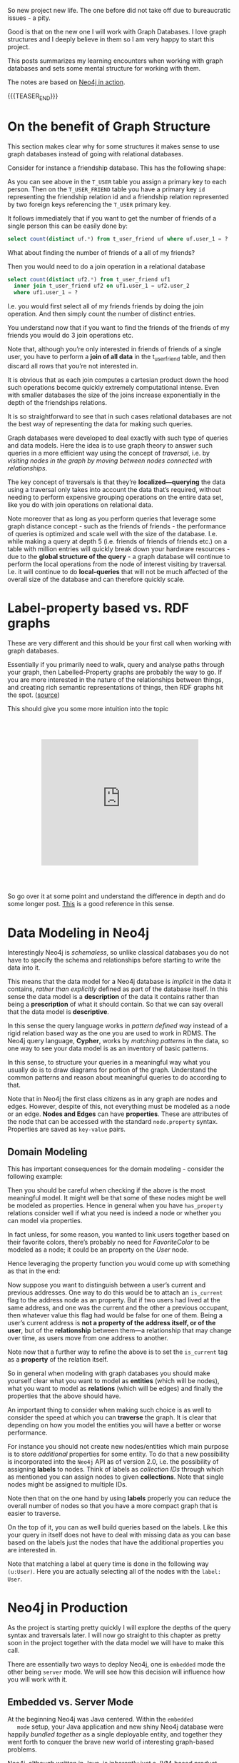 #+BEGIN_COMMENT
.. title: Neo4j
.. slug: neo4j
.. date: 2021-03-17 15:27:09 UTC+01:00
.. tags: 
.. category: 
.. link: 
.. description: 
.. type: text

#+END_COMMENT

So new project new life. The one before did not take off due to
bureaucratic issues - a pity.

Good is that on the new one I will work with Graph Databases. I love
graph structures and I deeply believe in them so I am very happy to
start this project.

This posts summarizes my learning encounters when working with graph
databases and sets some mental structure for working with them.

The notes are based on [[https://neo4j.com/books/neo4j-in-action-book/][Neo4j in action]].

#+begin_export html
<style>
img {
display: block;
margin-top: 60px;
margin-bottom: 60px;
margin-left: auto;
margin-right: auto;
width: 70%;
height: 100%;
class: center;
}

.container {
  position: relative;
  left: 15%;
  margin-top: 60px;
  margin-bottom: 60px;
  width: 70%;
  overflow: hidden;
  padding-top: 56.25%; /* 16:9 Aspect Ratio */
  display:block;
  overflow-y: hidden;
}

.responsive-iframe {
  position: absolute;
  top: 0;
  left: 0;
  bottom: 0;
  right: 0;
  width: 100%;
  height: 100%;
  border: none;
  display:block;
  overflow-y: hidden;
}
</style>
#+end_export

{{{TEASER_END}}}

* On the benefit of Graph Structure

  This section makes clear why for some structures it makes sense to
  use graph databases instead of going with relational databases.

  Consider for instance a friendship database. This has the following
  shape:

#+begin_export html
 <img src="../../images/Bildschirmfoto_2021-03-18_um_10.17.51.png" class="center">
#+end_export

  As you can see above in the =T_USER= table you assign a primary key
  to each person. Then on the =T_USER_FRIEND= table you have a primary
  key =id= representing the friendship relation id and a friendship
  relation represented by two foreign keys referencing the =T_USER=
  primary key.

  It follows immediately that if you want to get the number of friends
  of a single person this can be easily done by:

  #+begin_src sql
  select count(distinct uf.*) from t_user_friend uf where uf.user_1 = ?
  #+end_src

  What about finding the number of friends of a all of my friends?

  Then you would need to do a join operation in a relational database

  #+begin_src sql
select count(distinct uf2.*) from t_user_friend uf1
  inner join t_user_friend uf2 on uf1.user_1 = uf2.user_2
  where uf1.user_1 = ?
  #+end_src

  I.e. you would first select all of my friends friends by doing the
  join operation. And then simply count the number of distinct
  entries.

  You understand now that if you want to find the friends of the
  friends of my friends you would do 3 join operations etc.

  Note that, although you’re only interested in friends of friends of
  a single user, you have to perform a *join of all data* in the
  t_user_friend table, and then discard all rows that you’re not
  interested in.

  It is obvious that as each join computes a cartesian product down
  the hood such operations become quickly extremely computational
  intense. Even with smaller databases the size of the joins increase
  exponentially in the depth of the friendships relations.

  It is so straightforward to see that in such cases relational
  databases are not the best way of representing the data for making
  such queries.

  Graph databases were developed to deal exactly with such type of
  queries and data models. Here the idea is to use graph theory to
  answer such queries in a more efficient way using the concept of
  /traversal/, i.e. by /visiting nodes in the graph by moving between
  nodes connected with relationships/.

  The key concept of traversals is that they’re *localized—querying*
  the data using a traversal only takes into account the data that’s
  required, without needing to perform expensive grouping operations
  on the entire data set, like you do with join operations on
  relational data.

  Note moreover that as long as you perform queries that leverage some
  graph distance concept - such as the friends of friends - the
  performance of queries is optimized and scale well with the size of
  the database. I.e. while making a query at depth 5 (i.e. friends of
  friends of friends etc.) on a table with million entries will
  quickly break down your hardware resources - due to the *global
  structure of the query* - a graph database will continue to perform
  the local operations from the node of interest visiting by
  traversal. I.e. it will continue to do *local-queries* that will not
  be much affected of the overall size of the database and can
  therefore quickly scale.

  
* Label-property based vs. RDF graphs

  These are very different and this should be your first call when
  working with graph databases.

  Essentially if you primarily need to walk, query and analyse paths
  through your graph, then Labelled-Property graphs are probably the
  way to go. If you are more interested in the nature of the
  relationships between things, and creating rich semantic
  representations of things, then RDF graphs hit the spot. ([[https://datalanguage.com/blog/graphql-and-graph-databases][source]])

  This should give you some more intuition into the topic

  #+begin_export html
   <div class="container"> 
     <iframe class="responsive-iframe" src="https://www.youtube.com/embed/t1Mn178sEYg" frameborder="0" allowfullscreen;> </iframe>
   </div>
  #+end_export

  So go over it at some point and understand the difference in depth
  and do some longer post. [[https://neo4j.com/blog/rdf-triple-store-vs-labeled-property-graph-difference/][This]] is a good reference in this sense.
    
* Data Modeling in Neo4j

  Interestingly Neo4j is /schemaless/, so unlike classical databases
  you do not have to specify the schema and relationships before
  starting to write the data into it.

  This means that the data model for a Neo4j database is /implicit/ in
  the data it contains, /rather than explicitly/ defined as part of the
  database itself. In this sense the data model is a *description* of
  the data it contains rather than being a *prescription* of what it
  should contain. So that we can say overall that the data model is
  *descriptive*.

  In this sense the query language works in /pattern defined way/
  instead of a rigid relation based way as the one you are used to
  work in RDMS. The Neo4j query language, *Cypher*, works by /matching
  patterns/ in the data, so one way to see your data model is as an
  inventory of basic patterns.

  In this sense, to structure your queries in a meaningful way what
  you usually do is to draw diagrams for portion of the
  graph. Understand the common patterns and reason about meaningful
  queries to do according to that.

  Note that in Neo4j the first class citizens as in any graph are
  nodes and edges. However, despite of this, not everything must be
  modeled as a node or an edge. *Nodes and Edges* can have
  *properties*. These are attributes of the node that can be accessed
  with the standard =node.property= syntax. Properties are saved as
  =key-value= pairs.  
  
** Domain Modeling

   This has important consequences for the domain modeling - consider
   the following example:

 #+begin_export html
  <img src="../../images/Bildschirmfoto_2021-03-17_um_16.39.08.png" class="center">
 #+end_export

   Then you should be careful when checking if the above is the most
   meaningful model. It might well be that some of these nodes might be
   well be modeled as properties. Hence in general when you have
   =has_property= relations consider well if what you need is indeed a
   node or whether you can model via properties.

   In fact unless, for some reason, you wanted to link users together
   based on their favorite colors, there’s probably no need for
   /FavoriteColor/ to be modeled as a node; it could be an property on
   the /User/ node.
  
   Hence leveraging the property function you would come up with
   something as that in the end:

 #+begin_export html
  <img src="../../images/Bildschirmfoto_2021-03-17_um_16.44.12.png" class="center" style = "width: 30% !important;">
 #+end_export

   Now suppose you want to distinguish between a user’s current and
   previous addresses. One way to do this would be to attach an
   =is_current= flag to the address node as an property. But if two
   users had lived at the same address, and one was the current and the
   other a previous occupant, then whatever value this flag had would
   be false for one of them. Being a user’s current address is *not a
   property of the address itself, or of the user*, but of the
   *relationship* between them—a relationship that may change over time,
   as users move from one address to another.

 #+begin_export html
  <img src="../../images/Bildschirmfoto_2021-03-17_um_16.47.46.png" class="center">
 #+end_export

   Note now that a further way to refine the above is to set the
   =is_current= tag as a *property* of the relation itself.
  
 #+begin_export html
  <img src="../../images/Bildschirmfoto_2021-03-17_um_16.53.14.png" class="center">
 #+end_export

   So in general when modeling with graph databases you should make
   yourself clear what you want to model as *entities* (which will be
   nodes), what you want to model as *relations* (which will be edges)
   and finally the properties that the above should have.

   An important thing to consider when making such choice is as well
   to consider the speed at which you can *traverse* the graph. It is
   clear that depending on how you model the entities you will have a
   better or worse performance.

   For instance you should not create new nodes/entities which main
   purpose is to store /additional/ properties for some entity. To do
   that a new possibility is incorporated into the =Neo4j= API as of
   version 2.0, i.e. the possibility of assigning *labels* to
   nodes. Think of labels as /collection IDs/ through which as
   mentioned you can assign nodes to given *collections*. Note that
   single nodes might be assigned to multiple IDs.

   Note then that on the one hand by using *labels* properly you can
   reduce the overall number of nodes so that you have a more compact
   graph that is easier to traverse.

   On the top of it, you can as well build queries based on the
   labels. Like this your query in itself does not have to deal with
   missing data as you can base based on the labels just the nodes
   that have the additional properties you are interested in.

   Note that matching a label at query time is done in the following
   way ~(u:User)~. Here you are actually selecting all of the nodes
   with the =label: User=.


* Neo4j in Production

  As the project is starting pretty quickly I will explore the depths
  of the query syntax and traversals later. I will now go straight to
  this chapter as pretty soon in the project together with the data
  model we will have to make this call.

  There are essentially two ways to deploy Neo4j, one is =embedded= mode the other
  being =server= mode. We will see how this decision will influence
  how you will work with it.

  
** Embedded vs. Server Mode

   At the beginning Neo4j was Java centered. Within the =embedded
   mode= setup, your Java application and new shiny Neo4j database
   were happily /bundled together/ as a single deployable entity, and
   together they went forth to conquer the brave new world of
   interesting graph-based problems.

   Neo4j, although written in Java, is inherently just a JVM-based
   product. This means that, theoretically, any JVM-based language
   (provided the appropriate libraries or bindings can be found or
   written) can also make use of the Neo4j database. Thus, Neo4j’s
   reach naturally began to extend to other JVM-based languages.

   But it was the need to operate in more network-friendly
   architectures and to support other non-JVM clients that were the
   primary drivers behind the introduction of the =server mode=.

   *With =server mode=, the Neo4j database runs in its own process, with
   clients talking to it via its dedicated HTTP-based REST API.* So if
   you want to go Pythonic go with server mode.

   Such that in general the ecosystem of =Neo4j= would look as
   follows:
   
#+begin_export html
 <img src="../../images/Bildschirmfoto_2021-03-18_um_11.38.14.png" class="center">
#+end_export

   Note that as usual, with the inherent network latency introduced in
   the server mode, performance is naturally not going to be as good
   as accessing the database using native code directly. To add more
   flexibility to the server offering, server plugins and unmanaged
   extensions. At the moment I do not think that performance is key
   plus to get up and running with Java is not a question to this
   stage and will skip it for now and stay in my Pythonic world.       
   
** Server Mode

   Unlike embedded mode, running Neo4j in server mode involves having
   all the classes and logic to access and process interactions with
   the Neo4j database contained within its own dedicated process,
   /completely separate from any clients wishing to use it/.

   In order to interact with the server process there is a well-defined, yet extensible,
   HTTP-based REST API.

   The general structure of running Neo4j in server mode is the
   following:
   
#+begin_export html
 <img src="../../images/Bildschirmfoto_2021-03-18_um_15.38.56.png" class="center">
#+end_export

   Given the basic structure now the standard question of =REST=
   vs. =graphQL= vs. other architectures come up.

   Let me briefly make the excursus on this to this stage.

*** GRAPHQL vs REST

    GraphQL has nothing to do with graph databases. It is much more a
    new kind of API originally developed by Facebook that is rapidly
    expanding.

    In simple terms:

    #+begin_quote
GraphQL is a REST API alternative with a structured query language
combined with a runtime for query processing and serving data to
GraphQL clients (and it is almost always implemented with JSON in
mind).

GraphQL isn't tied to any specific database or storage engine and is
instead backed by your existing code and data.
    #+end_quote

    While RESTful API have in fact many benefits, such as the caching
    structures, the general architecture etc. they have a drawback
    that has led to the development and a general interest on
    GraphQL. The major drawback being the fact that sometimes RESTful
    API are too rigid. I.e. this is their power but also their
    drawback.

    Sometimes maybe you are not interested in the entire information
    you would obtain from the API. Sometimes to get your information
    of need you have to do very complex and chatty API call.  Think of
    an API where we first have to GET /user first and then fetch each
    friend individually via GET /user/:id/friend/:id endpoint, this
    can result in N+1 queries and is a will known performance issue in
    API and database queries. This was in fact the behavior you
    observed on your last project API.


    In other words, RESTful API calls are chained on the client before
    the final representation can be formed for display. GraphQL can
    reduce this by enabling the server to aggregate the data for the
    client in a single query. In fact, GraphQL comes handy as it
    creates an API that allows for arbitrary requests that are
    complaint with the GraphQL runtime and protocol.

    This has pro and cons as especially in the case of open API great
    care have to be taken to ensure GraphQL queries don’t result in
    expensive join queries that can bring down server performance or
    even DDoS the server.

    
*** Back to Server Neo4j

    So back to the Neo4j server. Given that you are interested in
    navigating your graph database it might make little sense to use a
    RESTful approach as for instance to navigate such graph you would
    have to make multiple iterative calls. Think for instance about
    this first call:

#+begin_export html
 <img src="../../images/Bildschirmfoto_2021-03-18_um_16.21.38.png" class="center">
#+end_export

    You can then start from there and navigate your database.

    However, this is very much impractical.

    In this sense I read online that it is common practice for some
    use cases to leverage GraphQL in such cases. This is in fact a
    good example of a possible use case for such technology. In fact
    there are built-in GraphQL implementations in Neo4j. On the other
    hand I also read online that some complain about it saying that if
    you stop by leveraging the GraphQL queries then you probably did
    not need a graph database in the first place and a document store
    might have been enough. Whatever it is. I guess both have their
    point and you will not get completely the point of the discussion
    until you make yourself your hands dirty.

    In any case what is good in Neo4j is that luckily they have
    implemented a REST API where you can leverage the Cypher query
    language such that you can leverage the standard traversal
    properties and get to your data of interest quickly without having
    to do all of that manual work iterating over different APIs calls
    repeatedly.

    In fact using the Cypher API, you would make =POST= of the
    following form:
    
#+begin_export html
 <img src="../../images/Bildschirmfoto_2021-03-18_um_16.41.56.png" class="center">
#+end_export

*** On Remote Client Libraries

    Although it is possible for you to directly talk with the 
    RESTful Server directly and get your information via raw API as
    done above many suggest to use client libraries to talk with
    Neo4j. There again much of the complexity of the raw API is
    abstracted away such that you can easily communicate in an
    intuitive way.

    What usually happens is that a runtime is added between your
    client and the server. In the runtime running on a standard
    framework the complexity is masked and you would use the new
    library functions and go through it in the following way:

#+begin_export html
 <img src="../../images/Bildschirmfoto_2021-03-18_um_16.47.40.png" class="center">
#+end_export

    This seems to me quite an overhead also because you would then
    have to make sure that everything scales well. So try to
    understand better the implications of taking such an approach
    should this project become very large at some point.

    You can find a list of different runtime specific drivers
    (i.e. read more as remote REST wrappers) [[https://neo4j.com/developer/language-guides/][here]].

*** On server Plug-ins

    This is a nice feature of the Server Mode. The idea is that as
    mentioned sometimes you might get back too much information via
    API calls. Instead of processing the response on the client when
    you get it, what you can do is to write =server Plug-ins=.

    =Server plug-ins= provide a mechanism for offloading some of the
    processing-intensive logic to the server rather than having to
    perform it all on the client, with multiple requests having to
    flow backward and forward to accomplish the same thing. Server
    plugins are sometimes compared to stored procedures in the
    relational database world.

    Server plugins have specifically been designed to extend the
    existing REST API options returned for a node, relationship, or
    the global graph database. Recall that when you make a request for
    the detail of a particular node, you get a lot of options back,
    including an *extensions key*. This will specify the server 
    extensions specified for your server.

    #+begin_example
{ ...
  "extensions" : { . . .},
  "property" : "http://localhost:7474/db/data/node/0/properties/{key}",
  "self" : "http://localhost:7474/db/data/node/0",
  "data" : { "name" : "Adam"  }
  ... }
    #+end_example

    To write a =server plug-in= you can extend a =ServerPlugin= class
    that should be contained in your driver.  You should then be sure
    that the name of your class extending and inheriting from
    =ServerPlugin= is contained in
    =org.neo4j.server.plugins.ServerPlugin=.

    If that is the case you should then see it in the extensions in
    the =json= received from the REST endpoint. 

    
*** Unmanaged Extensions


    If you require complete control over your server-side code, then
    unmanaged extensions may be what you’re looking for. Unlike
    =server plugins=, which merely allow you to /augment the existing
    REST API/ at specific points, =unmanaged extensions= essentially
    allow you to /define your own domain-specific REST API/.

    This means that instead of dealing with general nodes and
    relationships, you can now with a specific set of nodes - say
    Users and Movies. This was not an option for =server
    Plugins=. There you could just specify a plugin at a node level
    that would be available across all nodes.

    Broadly speaking, you define a class, which, through a set of
    annotations, binds the class to a particular URL pattern and mount
    point within the Neo4j server. When this mount point is invoked,
    control is transferred to this class, which can have full access
    to the Neo4j graph database, allowing the class to perform
    whatever actions or functionality is required, returning the data
    in whatever format is desired.

    


    
* Neo4j for Ontologies

  This is a good example of making more value out of Neo4j. At the end
  of the presentation he rushed a bit too much so it was not easy for
  an intro person like me. What I am still missing is why you need to
  go through RDF structures. Probably because the imported Ontology is
  defined in that terms. Would definitely need to make more research
  in any case.

  As for inference.. I think that to name inference the thing in the
  video is a little bit too much and misleading. Maybe I am missing a
  point. 

  From what I can get the "inference" goes as follows.

  You have a graph database containing some entities. You import an
  ontology that specifies the relation among entities - even inserting
  new entities and mapping subcategories etc.

  You can now search and filter based on the new entities relations
  defined in the ontology. So you can "infer" (or let's say read) from
  the ontology some new knowledge on the relations.

    #+begin_export html
   <div class="container"> 
     <iframe class="responsive-iframe" src="https://www.youtube.com/embed/5wluUfomasg" frameborder="0" allowfullscreen;> </iframe>
   </div>
  #+end_export

  So nice but that can be used in a straightforward for my project. If
  there is an ontology for the case at issue it might be very
  useful. What you have however to consider is on how to make your
  semantics sharable. In fact this is a question you should ask when
  creating your data model.

  Do I want to create an ontology on top of data objects to map the
  model domain? Should I do it in RDF form and feed it into the graph
  database as described in the video?

  Should I work just mapping relations among the data objects
  themselves without creating a separate ontology on top of it?

  These are all questions you should address with the domain experts
  of your problem. Consider such things in the introductory talk for
  the project.

  Ok lucky me - there seem to be an ontology available for the use
  case. So it is always worthy to check at the material around.


  
* Experiment with Neo4j on Local Machine

  Install it with brew

  #+BEGIN_SRC sh
  brew install neo4j
  #+END_SRC

  Then you can start the server with

  #+begin_src sh
  neo4j start
  #+end_src

  And stop it with

  #+BEGIN_SRC sh
  neo4j stop
  #+END_SRC

  Interestingly at the beginning you will be asked for a login. The
  default user and password are =neo4j=. After that you can set a new
  password.

  
* Neo4j Bloom

  I think we should use this for visualization. It has all the
  features we need. It is good for the 3 months PoC and we would not
  waste too much time for getting up and running with everything.

  The issue is that I am noting now that is not
  open-sourced. I.e. there are licensing costs. So it's probably out.

  
* Alternative to Bloom

  I will work with open source tools instead of Bloom due to the
  license issues.

  An IBM group did some project with it and connected the Discovery
  services with Neo4j. They implemented a microservices structure with
  a Flask backend that is orchestrating the entire thing.

  The solution with Discovery is ingenious. A bit an overkill in my
  opinion and I doubt it will run smoothly without a lot of fine
  tuning. For the PoC I will just borrow from that code to connect to
  Neo4j and use an Angular app for the visualization.


* Neo4j Install on Kuberenetes

  So for the project we will work with a kubernetes cluster. So the
  next steps will be to install the Neo4j Community Edition on our
  cluster.

  While it is out of the box and straightforward to install Neo4j
  Enterprise Edition on it the community edition process seems to be
  more convoluted.

  Let's try to see by trial and error how long it will take to me.

  I also question if it makes sense to work with a helm chart
  directly as I will not be able to scale in either case with the
  community edition and you will generally probably not be able to use
  the benefit of kubernetes. Anyways let's leave the point open and
  let's try to install it. If it is quick it's fine. Then you are
  already on the platform so that post-PoC you will be able to
  quickly expand. Moreover like this you will be able to expand and
  refresh your skills on k8s. 

  So apparently it is possible to use the enterprise edition neo4j
  helm chart and change some parameters. Check [[https://community.neo4j.com/t/neo4j-community-edition-on-kubernetes/4955/4][this link]] in this
  sense.

  Note that the above is fine in the general sense i.e. some of these
  parameters I guess still hold and probably you can change the
  structure and achieve the same as mentioned there. The helm chart
  mentioned there is outdated in any case.

  The new chart is [[https://github.com/neo4j-contrib/neo4j-helm/][this]].

  So try to install it:

  #+BEGIN_SRC sh
   helm install neo-helm https://github.com/neo4j-contrib/neo4j-helm/releases/download/4.2.2-1/neo4j-4.2.2-1.tgz --set core.standalone=true --set acceptLicenseAgreement=yes --set neo4jPassword="MYPASSWORD" --namespace usz-sarcoma
  #+END_SRC

  Good, now you have =services= and =persitant volume= associated with
  it. Note that I installed the core.standalone mode where
  Replicasets are ignored and it acts as the community
  edition. I.e. it does not scale etc. Try to understand if with this
  you are fine or not.

  Ok so after installation I can see the various services running

  #+BEGIN_SRC sh :results raw
  kubectl get services --namespace usz-sarcoma
  #+END_SRC

  #+RESULTS:
  NAME                         TYPE        CLUSTER-IP   EXTERNAL-IP   PORT(S)                               AGE
  discovery-neo-helm-neo4j-0   ClusterIP   None         <none>        5000/TCP,6000/TCP,7000/TCP,3637/TCP   3h40m
  discovery-neo-helm-neo4j-1   ClusterIP   None         <none>        5000/TCP,6000/TCP,7000/TCP,3637/TCP   3h40m
  discovery-neo-helm-neo4j-2   ClusterIP   None         <none>        5000/TCP,6000/TCP,7000/TCP,3637/TCP   3h40m
  discovery-neo-helm-neo4j-3   ClusterIP   None         <none>        5000/TCP,6000/TCP,7000/TCP,3637/TCP   3h40m
  discovery-neo-helm-neo4j-4   ClusterIP   None         <none>        5000/TCP,6000/TCP,7000/TCP,3637/TCP   3h40m
  discovery-neo-helm-neo4j-5   ClusterIP   None         <none>        5000/TCP,6000/TCP,7000/TCP,3637/TCP   3h40m
  neo-helm-neo4j               ClusterIP   None         <none>        7474/TCP,7687/TCP,7473/TCP,6362/TCP   3h40m

  And you will have your persitant storage associated with the service
  as well

  #+BEGIN_SRC sh :results raw
  kubectl get pvc
  #+END_SRC

  #+RESULTS:
  NAME                            STATUS   VOLUME                                     CAPACITY   ACCESS MODES   STORAGECLASS      AGE
  datadir-neo-helm-neo4j-core-0   Bound    pvc-88a62e20-4905-4d51-bda4-f5b4e126e84a   20Gi       RWO            ibmc-block-gold   3h41m

  Good. Now you can also see your running pod that is running the
  services

  #+BEGIN_SRC sh :results raw
  kubectl get pods
  #+END_SRC

  #+RESULTS:
  NAME                    READY   STATUS    RESTARTS   AGE
  neo-helm-neo4j-core-0   1/1     Running   0          3h42m

  Well done. You must now expose the services to the outside world. I
  will start easily by testing it locally doing a port forward.

  #+BEGIN_SRC sh :results raw
  kctl port-forward neo-helm-neo4j-core-0 7474:7474 7687:7687 7473:7473 --namespace usz-sarcoma
  #+END_SRC

  Good. You can now access the neo4j webapp at =localhost:7474= and
  access the database from there via =localhost:7687=.

  You can start playing with it. Understand the visualization and the
  application schema through which you will communicate with the
  database. Then come back to expose the service to the outside world.

  
  
